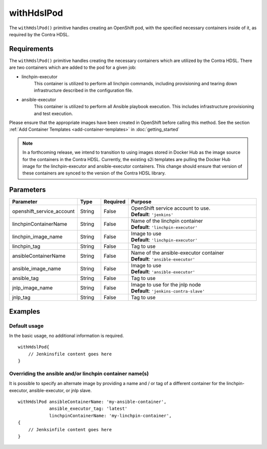 withHdslPod
===========
The ``withHdslPod()`` primitive handles creating an OpenShift pod, with the specified necessary containers inside of it,
as required by the Contra HDSL.

Requirements
------------
The ``withHdslPod()`` primitive handles creating the necessary containers which are utilized by the Contra HDSL.
There are two containers which are added to the pod for a given job:

* linchpin-executor
    This container is utilized to perform all linchpin commands, including provisioning and tearing down infrastructure
    described in the configuration file.

* ansible-executor
    This container is utilized to perform all Ansible playbook execution. This includes infrastructure provisioning and
    test execution.

Please ensure that the appropriate images have been created in OpenShift before calling this method. See the section
:ref:`Add Container Templates <add-container-templates>` in :doc:`getting_started`

.. note:: In a forthcoming release, we intend to transition to using images stored in Docker Hub as the image source
          for the containers in the Contra HDSL. Currently, the existing s2i templates are pulling the Docker Hub image
          for the linchpin-executor and ansible-executor containers.
          This change should ensure that version of these containers are synced to the version of the Contra HDSL library.

Parameters
----------
.. table::
   :widths: 20, 10, 10, 60

   ========================= ====== ======== =======
   Parameter                 Type   Required Purpose
   ========================= ====== ======== =======
   openshift_service_account String False    | OpenShift service account to use.
                                             | **Default**: ``'jenkins'``
   linchpinContainerName     String False    | Name of the linchpin container
                                             | **Default**: ``'linchpin-executor'``
   linchpin_image_name       String False    | Image to use
                                             | **Default**: ``'linchpin-executor'``
   linchpin_tag              String False    Tag to use
   ansibleContainerName      String False    | Name of the ansible-executor container
                                             | **Default**: ``'ansible-executor'``
   ansible_image_name        String False    | Image to use
                                             | **Default**: ``'ansible-executor'``
   ansible_tag               String False    Tag to use
   jnlp_image_name           String False    | Image to use for the jnlp node
                                             | **Default**: ``'jenkins-contra-slave'``
   jnlp_tag                  String False    Tag to use
   ========================= ====== ======== =======

Examples
--------

Default usage
~~~~~~~~~~~~~
In the basic usage, no additional information is required. ::

    withHdslPod{
        // Jenkinsfile content goes here
    }

Overriding the ansible and/or linchpin container name(s)
~~~~~~~~~~~~~~~~~~~~~~~~~~~~~~~~~~~~~~~~~~~~~~~~~~~~~~~~
It is possible to specify an alternate image by providing a name and / or tag of a different container for the
linchpin-executor, ansible-executor, or jnlp slave. ::

    withHdslPod ansibleContainerName: 'my-ansible-container',
                ansible_executor_tag: 'latest'
                linchpinContainerName: 'my-linchpin-container',
    {
        // Jenksinfile content goes here
    }
